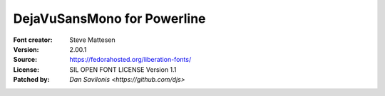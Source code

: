 DejaVuSansMono for Powerline
============================

:Font creator: Steve Mattesen
:Version: 2.00.1
:Source: https://fedorahosted.org/liberation-fonts/
:License: SIL OPEN FONT LICENSE Version 1.1
:Patched by: `Dan Savilonis <https://github.com/djs>`

